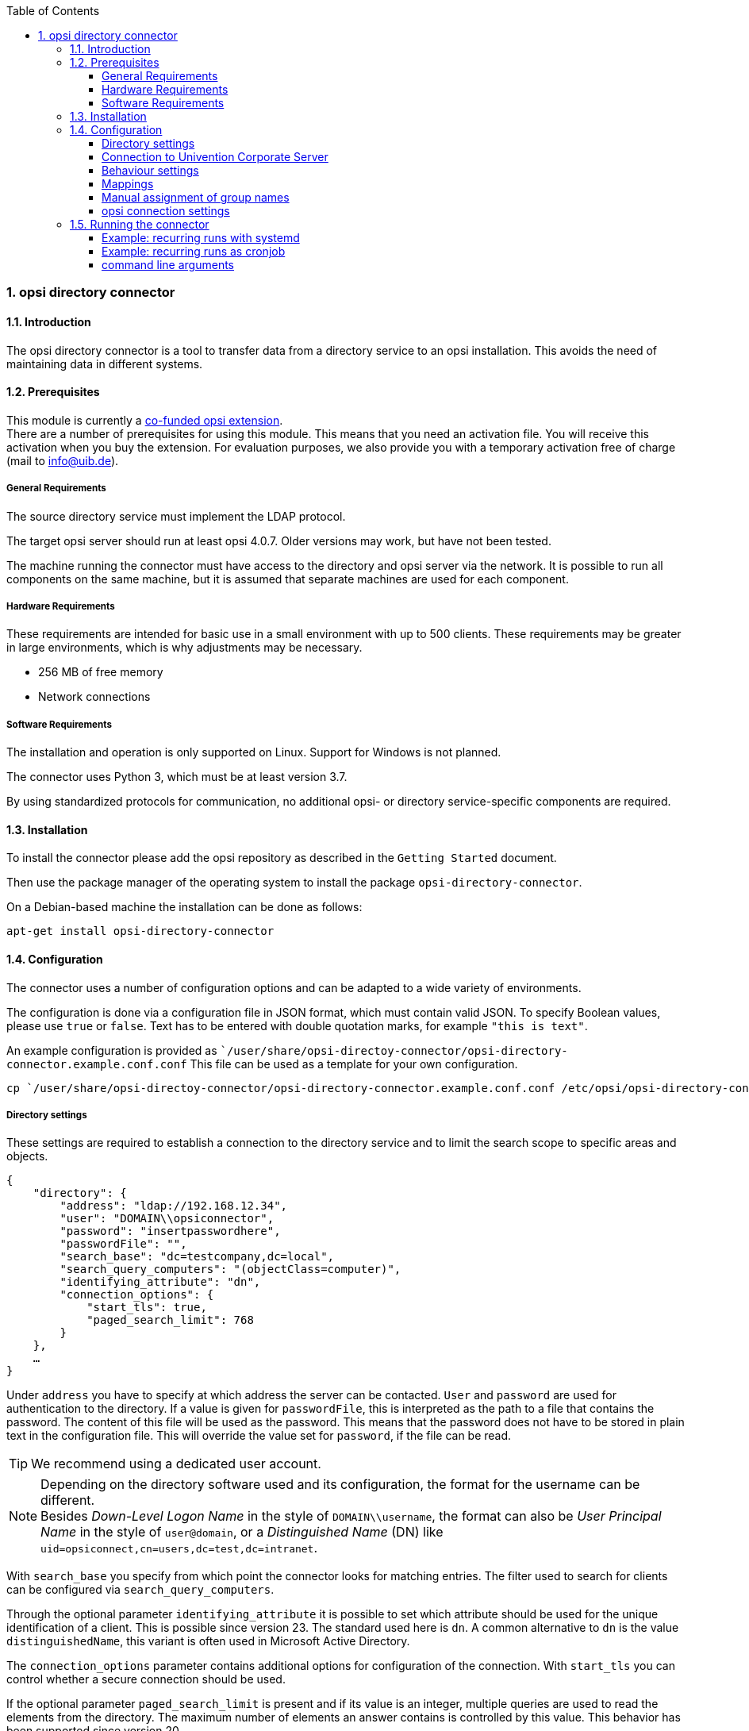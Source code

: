 ﻿////
; Copyright (c) uib gmbh (www.uib.de)
; This documentation is owned by uib
; and published under the german creative commons by-sa license
; see:
; https://creativecommons.org/licenses/by-sa/3.0/de/
; https://creativecommons.org/licenses/by-sa/3.0/de/legalcode
; english:
; https://creativecommons.org/licenses/by-sa/3.0/
; https://creativecommons.org/licenses/by-sa/3.0/legalcode
;
; credits: http://www.opsi.org/credits/
////

:Author:    uib gmbh
:Email:     info@uib.de
:Revision:  1
:toclevels: 6
:toc:
:numbered:
:doctype:   book

[[opsi-manual-dircon]]
=== opsi directory connector


[[opsi-manual-dircon-introduction]]
==== Introduction

The opsi directory connector is a tool to transfer data from a directory service to an opsi installation.
This avoids the need of maintaining data in different systems.


[[opsi-manual-dircon-preconditions]]
==== Prerequisites

This module is currently a link:https://www.opsi.org/product/extensions-of-opsi/[co-funded opsi extension]. +
There are a number of prerequisites for using this module. This means that you need an activation file. You will receive this activation when you buy the extension. For evaluation purposes, we also provide you with a temporary activation free of charge (mail to info@uib.de). +

ifdef::manual[]
More details can be found in <<opsi-manual-modules>>.
endif::manual[]


[[opsi-manual-dircon-preconditions-general]]
===== General Requirements

The source directory service must implement the LDAP protocol.

The target opsi server should run at least opsi 4.0.7. Older versions may work, but have not been tested.

The machine running the connector must have access to the directory and opsi server via the network.
It is possible to run all components on the same machine, but it is assumed that separate machines are used for each component.


[[opsi-manual-dircon-requirements-hardware]]
===== Hardware Requirements

These requirements are intended for basic use in a small environment with up to 500 clients.
These requirements may be greater in large environments, which is why adjustments may be necessary.

* 256 MB of free memory
* Network connections


[[opsi-manual-dircon-requirements-software]]
===== Software Requirements

The installation and operation is only supported on Linux.
Support for Windows is not planned.

The connector uses Python 3, which must be at least version 3.7.

By using standardized protocols for communication, no additional opsi- or directory service-specific components are required.


[[opsi-manual-dircon-installation]]
==== Installation

To install the connector please add the opsi repository as described in the `Getting Started` document.

Then use the package manager of the operating system to install the package `opsi-directory-connector`.

On a Debian-based machine the installation can be done as follows:

[source,prompt]
----
apt-get install opsi-directory-connector
----


[[opsi-manual-dircon-configuration]]
==== Configuration

The connector uses a number of configuration options and can be adapted to a wide variety of environments.

The configuration is done via a configuration file in JSON format, which must contain valid JSON.
To specify Boolean values, please use `true` or `false`.
Text has to be entered with double quotation marks, for example `"this is text"`.

An example configuration is provided as ``/user/share/opsi-directoy-connector/opsi-directory-connector.example.conf.conf`
This file can be used as a template for your own configuration.

[source,prompt]
----
cp `/user/share/opsi-directoy-connector/opsi-directory-connector.example.conf.conf /etc/opsi/opsi-directory-connector-custom.conf
----

[[opsi-manual-dircon-conf-dir]]
===== Directory settings

These settings are required to establish a connection to the directory service and to limit the search scope to specific areas and objects.

[source,json]
----
{
    "directory": {
        "address": "ldap://192.168.12.34",
        "user": "DOMAIN\\opsiconnector",
        "password": "insertpasswordhere",
        "passwordFile": "",
        "search_base": "dc=testcompany,dc=local",
        "search_query_computers": "(objectClass=computer)",
        "identifying_attribute": "dn",
        "connection_options": {
            "start_tls": true,
            "paged_search_limit": 768
        }
    },
    …
}
----

Under `address` you have to specify at which address the server can be contacted.
`User` and `password` are used for authentication to the directory.
If a value is given for `passwordFile`, this is interpreted as the path to a file that contains the password.
The content of this file will be used as the password.
This means that the password does not have to be stored in plain text in the configuration file.
This will override the value set for `password`, if the file can be read.

TIP: We recommend using a dedicated user account.

NOTE: Depending on the directory software used and its configuration, the format for the username can be different. +
Besides _Down-Level Logon Name_ in the style of `DOMAIN\\username`, the format can also be _User Principal Name_ in the style of `user@domain`, or a _Distinguished Name_ (DN) like `uid=opsiconnect,cn=users,dc=test,dc=intranet`.

With `search_base` you specify from which point the connector looks for matching entries.
The filter used to search for clients can be configured via `search_query_computers`.

Through the optional parameter `identifying_attribute` it is possible to set which attribute should be used for the unique identification of a client. This is possible since version 23.
The standard used here is `dn`.
A common alternative to `dn` is the value `distinguishedName`, this variant is often used in Microsoft Active Directory.

The `connection_options` parameter contains additional options for configuration of the connection.
With `start_tls` you can control whether a secure connection should be used.

If the optional parameter `paged_search_limit` is present and if its value is an integer, multiple queries are used to read the elements from the directory. The maximum number of elements an answer contains is controlled by this value.
This behavior has been supported since version 20.

NOTE: Additional connection options will be implemented on request.

Since version 14 it is possible to test the connection to the directory via the parameter `--check-directory`, without establishing a connection to the opsi server.


[[opsi-manual-dircon-conf-dir-ucs]]
===== Connection to Univention Corporate Server

A complete _Distinguished Name_ must be used as the user name for a connection to Univention Corporate Server (UCS).
This has the form `uid=<username>,cn=users,dc=company,dc=mydomain`.

On UCS, LDAP can be reached via ports 7389 (unsecured) or 7636 (SSL-secured).
If Samba is also installed on the server and set up as an AD-compatible domain controller, it listens on ports 389 (unsecured) or 636 (SSL-secured).
To use the SSL-secured ports, the connection option `start_tls` must be set to `true`.

These two possible connections also differ in the type of login name. With LDAP, `uid=…` is used, whereas with Samba, `dn=…` is used.

Generally, you will search for computer objects in the `computers` container.
The following command outputs the appropriate value for `search_base`:
[source,prompt]
----
echo "cn=computers,$(ucr get ldap/base)"
----

To search for Windows clients you can set `search_query_computers` to `(objectClass=univentionWindows)`.

How to create a user with read-only access can be found in the Univention Wiki: link:https://wiki.univention.de/index.php?title=Cool_Solution_-_LDAP_search_user[Cool Solution - LDAP search user]


[[opsi-manual-dircon-conf-work]]
===== Behaviour settings

These settings control the behaviour of the connector.

[source,json]
----
{
    …
    "behaviour": {
        "write_changes_to_opsi": true,
        "root_dir_in_opsi": "clientdirectory",
        "update_existing_clients": true,
        "prefer_location_from_directory": true,
        "group_handling": "dn",
        "group_description": "dn",
        "override_root_dir": true
    },
    …
}
----

If `write_changes_to_opsi` is set to `false`, no data will be written to opsi.
This setting can be used to check the settings before they are applied.

`root_dir_in_opsi` specifies which group should be used as the root group in opsi.
You have to ensure that this group exists.

NOTE: The group _clientdirectory_ is shown in configed as _DIRECTORY_.
So if clients or groups should appear directly in _DIRECTORY_, the value `clientdirectory` must be entered as the value for `root_dir_in_opsi`.

If `update_existing_clients` is set to `false`, clients already existing in opsi will not be changed.
If this is set to `true`, any manually entered data will be overwritten with the values ​​from the directory.

If `prefer_location_from_directory` is set to `true`, clients in opsi are moved to the position they have in the directory.
To deactivate this behavior, this value must be set to `false`.

Since version 31, group handling can be controlled via the optional key `group_handling`.
The default is `cn`. Groups are derived from the DN of a computer and created accordingly as part of the opsi directory. A client can only be member of one group.

If the group handling is set to `ucsatschool`, the behavior is adapted for use in link:https://www.univention.de/produkte/ucsschool/[UCS@School] environments.
The opsi-directory-connector will automatically search for schools and find their rooms, which are then synchronized to opsi.
For every school a group will be created in opsi.
In UCS@School a computer can be a member of multiple rooms. To follow this behaviour, the groups are not created as a group within the opsi directory, but as a normal group, so that a client can also be found in multiple groups.

If the groups in OPSI should be created under _DIRECTORY_ after all, the switch `override_root_dir` can be set to `false`. `override_root_dir` is only available for `group_handling` `ucsatschool` and the default value is `true`.
If `override_root_dir` is set to `false` and the groups are thus stored in OPSI under `DIRECTORY`, it should be ensured that each school computer has only been assigned to one room.

With `group_description` the description of the OPSI groups can be customized. The following values are possible:

* `dn`: The dn of the group is stored in OPSI as the group description.
* `directory`: The group description is read from the `description` field of the directory group.
* If the value is not set or is set differently, the description is filled with the name of the group.


[[opsi-manual-dircon-conf-mapping]]
===== Mappings

With a system as flexible as a directory service, the connector needs information about which attributes in the directory should be matched to which attributes in opsi.

[source,json]
----
{
    …
    "mapping": {
        "client": {
            "id": "name",
            "description": "description",
            "notes": "",
            "hardwareAddress": "",
            "ipAddress": "",
            "inventoryNumber": "",
            "oneTimePassword": ""
        }
    },
    …
}
----

There is a mapping for client attributes.
The key of the mapping is the attribute in opsi and the value is the attribute from the directory service. If the value (in the mapping) is empty, no mapping will be done.

NOTE: If the value read from the directory for the ID of the client is not recognizable as a FQDN, a corresponding FQDN will be created.
The domain part for this is formed from the DC values of the element.

TIP: On Univention Corporate Server (UCS), the value for `hardwareAddress` can be set to `macAddress` if the connection is established via LDAP (port 7389 or 7636).


[[opsi-manual-dircon-conf-mapping-groupnames]]
===== Manual assignment of group names

Group names can usually abe used without any major adjustments.
However, it can happen that group names exist which are invalid in opsi.

For these special cases, a manual assignment of group names can be made, which allows these cases to be handled.

To configure this, an entry `group_name` is created in `mapping`, which holds the mapping from the directory service to opsi.
The name is not changed for groups that do not appear in this assignment.
Group names are always processed in lower case letters, which is why the entries here must be made in lower case letters.
This is possible since version 23.

The following example maps the group `_server` originating from the directory service to the group `server` in opsi.

[source,json]
----
{
    ...
    "mapping": {
        "client": {
            ...
        },
        "group_name": {
            "_server": "server"
        }
    },
    ...
}
----

WARNING: Please be careful with this feature as it may introduce undesirable side effects. Therefore, this option should only be used for special cases.


[[opsi-manual-dircon-conf-conect]]
===== opsi connection settings

This controls how the connector connects to opsi.

[source,json]
----
{
    …
    "opsi": {
        "address": "https://localhost:4447",
        "username": "syncuser",
        "password": "secret",
        "exit_on_error": false,
        "passwordFile": "",
        "connection_options": {
            "verify_certificate": true
        }
    }
}
----

Enter the address of the opsi server under `address`.
Do not forget to specify the port!

NOTE: A proxy for the connection can be set via the environment variable 'HTTPS_PROXY'.

`User` and `password` are used for authentication to the opsi server.
If a value is given for `passwordFile`, this is interpreted as the path to a file that contains the password.
The content of this file will be used as the password.
This means that the password does not have to be stored in plain text in the configuration file.
This will override the value set for `password`, if the file can be read.

TIP: We recommend using a dedicated user account. The creation of additional users is described in the _Getting Started_ manual.

If the parameter `exit_on_error` is set to `true`, then any problem when updating the data in opsi - this can also be triggered by submitting values that are invalid in opsi - results in a break.
If this is set to `false`, errors are logged, but the execution is not terminated.

Under `connection_options` options for the connection to the opsi server can be set.
The verification of the server certificate is controlled by means of `verify_certificate`.
This value should be set to `false` when using self-signed certificates.

Since version 14 it is possible to test the connection to the opsi server via the parameter `--check-opsi`, without establishing a connection to the directory service.


[[opsi-manual-dircon-run]]
==== Running the connector

After the installation a binary called `opsi-directory-connector` will be present on the system.

It is required to pass an argument `--config` together with the path to the configuration file.

[source,prompt]
----
opsi-directory-connector --config /etc/opsi/opsi-directory-connector-custom.conf
----

NOTE: The user running the binary does not require any access to opsi as this is all stored in the configuration file.


[[opsi-manual-dircon-run-systemd]]
===== Example: recurring runs with systemd

The connector currently does one synchronisation run when executed, but the chances are good that you want to have a constant synchronisation of data.

It's easy to automate the execution of repetitive runs.

We will be using systemd for this.
In contrast to cronjobs, systemd will prevent simultaneous runs from occurring, which is why systemd is a good choice.

The following example will set up the connector to run five minutes after the machine starts, and every hour thereafter.

The following two files must be stored under `/etc/systemd/system/`, the directory for user-defined units.
One file is the timer, which calls our job repeatedly and the other is for the job itself.

Please fill the file `opsi-directory-connector.timer` with the following content:

[source,configfile]
----
[Unit]
Description=Start the opsi-directory-connector in regular intervals

[Timer]
OnBootSec=5min
OnUnitActiveSec=1hour

[Install]
WantedBy=timers.target
----

And this is the content of `opsi-directory-connector.service`:

[source,configfile]
----
[Unit]
Description=Sync clients from AD to opsi.
Wants=network.target

[Service]
Type=oneshot
ExecStart=/usr/bin/opsidirectoryconnector --config /etc/opsi/opsidirectoryconnector-custom.conf
----

To enable the timer and start it right away, the following commands can be used:

[source,prompt]
----
systemctl enable opsi-directory-connector.timer
systemctl start opsi-directory-connector.timer
----

If the timer does not get started, it will start to run the next time the machine is restarted.


[[opsi-manual-dircon-run-cronjob]]
===== Example: recurring runs as cronjob

It is easy to automate the execution of recurring runs through a crobjob.

Please note that simultaneous runs can take place, which is why it is best to choose a larger synchronization interval.
To avoid this problem, it is recommended to use *systemd* instead of *cron*!

The cronjob file can usually be edited through `crontab -e`.
For a synchronisation that happens every hour the following can be used:

[source,prompt]
----
0 * * * * /usr/bin/opsidirectoryconnector --config /etc/opsi/opsidirectoryconnector-custom.conf
----


===== command line arguments

[source,prompt]
----
usage: opsi-directory-connector [-h] [--version]
                                [--log-level {0,1,2,3,4,5,6,7,8,9}]
                                [--check-directory | --check-opsi] --config
                                CONFIG

opsi directory connector

optional arguments:
  -h, --help            show this help message and exit
  --version             show program's version number and exit
  --log-level {0,1,2,3,4,5,6,7,8,9}, -l {0,1,2,3,4,5,6,7,8,9}
                        Sets how much information will be logged.
  --check-directory     Check if a connection to the directory can be
                        established and if items will be received.
  --check-opsi          Check if a connection to the opsi server can be
                        established.
  --config CONFIG       Path to the config.
----

Since version 39 opsi-directory-connector uses the OPSI logger with log levels 0-9.